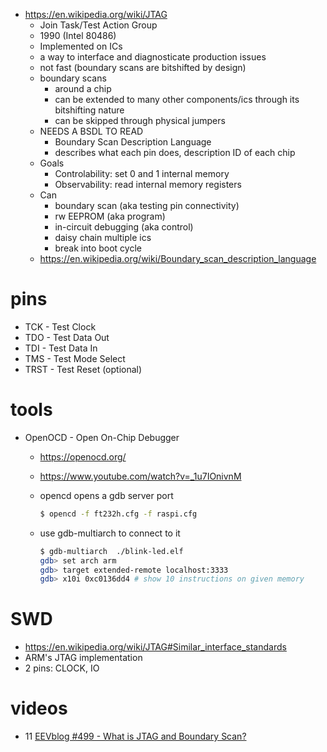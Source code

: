 - https://en.wikipedia.org/wiki/JTAG
  - Join Task/Test Action Group
  - 1990 (Intel 80486)
  - Implemented on ICs
  - a way to interface and diagnosticate production issues
  - not fast (boundary scans are bitshifted by design)
  - boundary scans
    - around a chip
    - can be extended to many other components/ics through its bitshifting nature
    - can be skipped through physical jumpers
  - NEEDS A BSDL TO READ
    - Boundary Scan Description Language
    - describes what each pin does, description ID of each chip
  - Goals
    - Controlability: set 0 and 1 internal memory
    - Observability: read internal memory registers
  - Can
    - boundary scan (aka testing pin connectivity)
    - rw EEPROM (aka program)
    - in-circuit debugging (aka control)
    - daisy chain multiple ics
    - break into boot cycle
  - https://en.wikipedia.org/wiki/Boundary_scan_description_language

* pins

- TCK  - Test Clock
- TDO  - Test Data Out
- TDI  - Test Data In
- TMS  - Test Mode Select
- TRST - Test Reset (optional)

* tools

- OpenOCD - Open On-Chip Debugger
  - https://openocd.org/
  - https://www.youtube.com/watch?v=_1u7IOnivnM
  - opencd opens a gdb server port
    #+begin_src sh
      $ opencd -f ft232h.cfg -f raspi.cfg
    #+end_src
  - use gdb-multiarch to connect to it
    #+begin_src sh
      $ gdb-multiarch  ./blink-led.elf
      gdb> set arch arm
      gdb> target extended-remote localhost:3333
      gdb> x10i 0xc0136dd4 # show 10 instructions on given memory
    #+end_src

* SWD

- https://en.wikipedia.org/wiki/JTAG#Similar_interface_standards
- ARM's JTAG implementation
- 2 pins: CLOCK, IO

* videos

- 11 [[https://www.youtube.com/watch?v=TlWlLeC5BUs][EEVblog #499 - What is JTAG and Boundary Scan?]]
